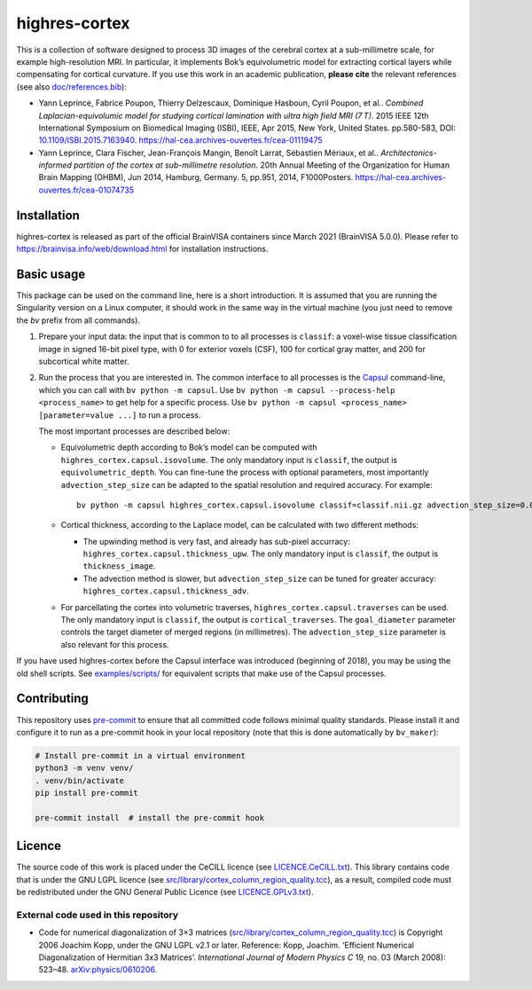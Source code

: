 ================
 highres-cortex
================

This is a collection of software designed to process 3D images of the cerebral cortex at a sub-millimetre scale, for example high-resolution MRI. In particular, it implements Bok’s equivolumetric model for extracting cortical layers while compensating for cortical curvature. If you use this work in an academic publication, **please cite** the relevant references (see also `<doc/references.bib>`_):

- Yann Leprince, Fabrice Poupon, Thierry Delzescaux, Dominique Hasboun, Cyril Poupon, et al.. *Combined Laplacian-equivolumic model for studying cortical lamination with ultra high field MRI (7 T)*. 2015 IEEE 12th International Symposium on Biomedical Imaging (ISBI), IEEE, Apr 2015, New York, United States. pp.580-583, DOI: `10.1109/ISBI.2015.7163940 <https://dx.doi.org/10.1109/ISBI.2015.7163940>`_.  https://hal-cea.archives-ouvertes.fr/cea-01119475

- Yann Leprince, Clara Fischer, Jean-François Mangin, Benoît Larrat, Sébastien Mériaux, et al.. *Architectonics-informed partition of the cortex at sub-millimetre resolution*. 20th Annual Meeting of the Organization for Human Brain Mapping (OHBM), Jun 2014, Hamburg, Germany. 5, pp.951, 2014, F1000Posters. https://hal-cea.archives-ouvertes.fr/cea-01074735



Installation
============

highres-cortex is released as part of the official BrainVISA containers since March 2021 (BrainVISA 5.0.0). Please refer to https://brainvisa.info/web/download.html for installation instructions.


Basic usage
===========

This package can be used on the command line, here is a short introduction. It is assumed that you are running the Singularity version on a Linux computer, it should work in the same way in the virtual machine (you just need to remove the `bv` prefix from all commands).

1. Prepare your input data: the input that is common to to all processes is ``classif``: a voxel-wise tissue classification image in signed 16-bit pixel type, with 0 for exterior voxels (CSF), 100 for cortical gray matter, and 200 for subcortical white matter.

2. Run the process that you are interested in. The common interface to all processes is the `Capsul`_ command-line, which you can call with ``bv python -m capsul``. Use ``bv python -m capsul --process-help <process_name>`` to get help for a specific process. Use ``bv python -m capsul <process_name> [parameter=value ...]`` to run a process.

   The most important processes are described below:

   - Equivolumetric depth according to Bok’s model can be computed with ``highres_cortex.capsul.isovolume``. The only mandatory input is ``classif``, the output is ``equivolumetric_depth``. You can fine-tune the process with optional parameters, most importantly ``advection_step_size`` can be adapted to the spatial resolution and required accuracy. For example::

         bv python -m capsul highres_cortex.capsul.isovolume classif=classif.nii.gz advection_step_size=0.03 equivolumetric_depth=equivolumetric_depth.nii.gz

   - Cortical thickness, according to the Laplace model, can be calculated with two different methods:

     - The upwinding method is very fast, and already has sub-pixel accurracy: ``highres_cortex.capsul.thickness_upw``. The only mandatory input is ``classif``, the output is ``thickness_image``.

     - The advection method is slower, but ``advection_step_size`` can be tuned for greater accuracy: ``highres_cortex.capsul.thickness_adv``.

   - For parcellating the cortex into volumetric traverses, ``highres_cortex.capsul.traverses`` can be used. The only mandatory input is ``classif``, the output is ``cortical_traverses``. The ``goal_diameter`` parameter controls the target diameter of merged regions (in millimetres). The ``advection_step_size`` parameter is also relevant for this process.

If you have used highres-cortex before the Capsul interface was introduced (beginning of 2018), you may be using the old shell scripts. See `<examples/scripts/>`_ for equivalent scripts that make use of the Capsul processes.


Contributing
============

This repository uses `pre-commit`_ to ensure that all committed code follows minimal quality standards. Please install it and configure it to run as a pre-commit hook in your local repository (note that this is done automatically by ``bv_maker``):

.. code-block:: shell

  # Install pre-commit in a virtual environment
  python3 -m venv venv/
  . venv/bin/activate
  pip install pre-commit

  pre-commit install  # install the pre-commit hook


Licence
=======

The source code of this work is placed under the CeCILL licence (see `<LICENCE.CeCILL.txt>`_). This library contains code that is under the GNU LGPL licence (see `<src/library/cortex_column_region_quality.tcc>`_), as a result, compiled code must be redistributed under the GNU General Public Licence (see `<LICENCE.GPLv3.txt>`_).

External code used in this repository
-------------------------------------

- Code for numerical diagonalization of 3×3 matrices (`<src/library/cortex_column_region_quality.tcc>`_) is Copyright 2006 Joachim Kopp, under the GNU LGPL v2.1 or later. Reference: Kopp, Joachim. ‘Efficient Numerical Diagonalization of Hermitian 3x3 Matrices’. *International Journal of Modern Physics C* 19, no. 03 (March 2008): 523–48. `arXiv:physics/0610206 <http://arxiv.org/abs/physics/0610206>`_.


.. _BrainVISA: https://brainvisa.info/
.. _Capsul: https://brainvisa.info/capsul/
.. _pre-commit: https://pre-commit.com/
.. _BrainVISA download page: https://brainvisa.info/web/download.html

.. Copyright CEA (2014, 2015, 2021, 2022).
   Copyright Forschungszentrum Jülich GmbH (2016, 2017, 2018).
   Copyright Télécom ParisTech (2015, 2016).
   Copyright Université Paris XI (2014).

   Author: Yann Leprince <yann.leprince@cea.fr>.

   Copying and distribution of this file, with or without modification, are permitted in any medium without royalty provided the copyright notice and this notice are preserved. This file is offered as-is, without any warranty.

